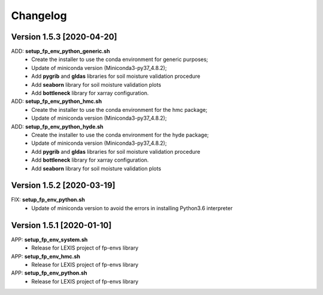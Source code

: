 =========
Changelog
=========

Version 1.5.3 [2020-04-20]
**************************
ADD: **setup_fp_env_python_generic.sh**
	- Create the installer to use the conda environment for generic purposes;
	- Update of miniconda version (Miniconda3-py37_4.8.2);
	- Add **pygrib** and **gldas** libraries for soil moisture validation procedure
	- Add **seaborn** library for soil moisture validation plots
	- Add **bottleneck** library for xarray configuration.
ADD: **setup_fp_env_python_hmc.sh**
	- Create the installer to use the conda environment for the hmc package;
	- Update of miniconda version (Miniconda3-py37_4.8.2);
ADD: **setup_fp_env_python_hyde.sh**
	- Create the installer to use the conda environment for the hyde package;
	- Update of miniconda version (Miniconda3-py37_4.8.2);
	- Add **pygrib** and **gldas** libraries for soil moisture validation procedure
	- Add **bottleneck** library for xarray configuration.
	- Add **seaborn** library for soil moisture validation plots

Version 1.5.2 [2020-03-19]
**************************
FIX: **setup_fp_env_python.sh**
	- Update of miniconda version to avoid the errors in installing Python3.6 interpreter

Version 1.5.1 [2020-01-10]
**************************
APP: **setup_fp_env_system.sh**
    - Release for LEXIS project of fp-envs library

APP: **setup_fp_env_hmc.sh**
	- Release for LEXIS project of fp-envs library

APP: **setup_fp_env_python.sh**
	- Release for LEXIS project of fp-envs library
